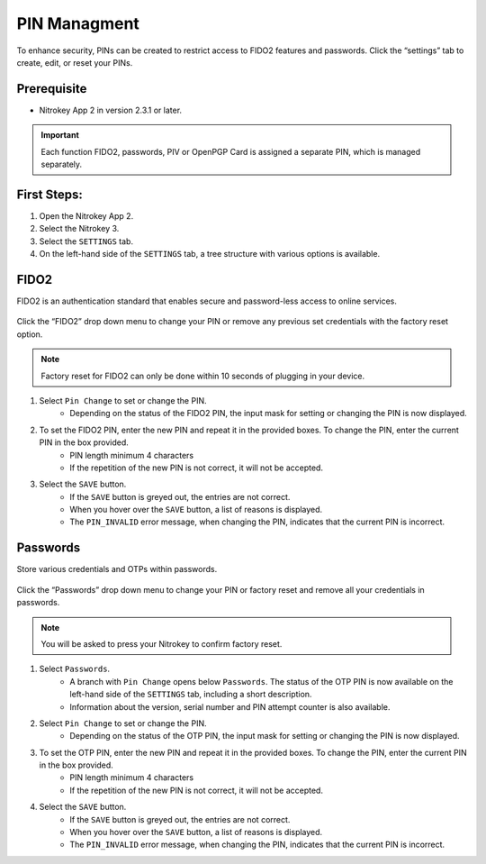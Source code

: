PIN Managment
=============

To enhance security, PINs can be created to restrict access to FIDO2 features and passwords.
Click the “settings” tab to create, edit, or reset your PINs. 

Prerequisite
^^^^^^^^^^^^

- Nitrokey App 2 in version 2.3.1 or later.

.. important::

    Each function FIDO2, passwords, PIV or OpenPGP Card is assigned a separate PIN, which is managed separately.

First Steps:
^^^^^^^^^^^^

1. Open the Nitrokey App 2.
2. Select the Nitrokey 3.
3. Select the ``SETTINGS`` tab.
4. On the left-hand side of the ``SETTINGS`` tab, a tree structure with various options is available. 

FIDO2
^^^^^

FIDO2 is an authentication standard that enables secure and password-less access to online services.

.. figure:: ./images/FIDO2-menu.png

Click the “FIDO2” drop down menu to change your PIN or remove any previous set credentials with the factory reset option. 

.. Note::

    Factory reset for FIDO2 can only be done within 10 seconds of plugging in your device.

1. Select ``Pin Change`` to set or change the PIN. 
    * Depending on the status of the FIDO2 PIN, the input mask for setting or changing the PIN is now displayed. 
2. To set the FIDO2 PIN, enter the new PIN and repeat it in the provided boxes. To change the PIN, enter the current PIN in the box provided.
    * PIN length minimum 4 characters
    * If the repetition of the new PIN is not correct, it will not be accepted.
3. Select the ``SAVE`` button.
    * If the ``SAVE`` button is greyed out, the entries are not correct. 
    * When you hover over the ``SAVE`` button, a list of reasons is displayed.
    * The ``PIN_INVALID`` error message, when changing the PIN, indicates that the current PIN is incorrect. 

Passwords
^^^^^^^^^

Store various credentials and OTPs within passwords.

.. figure:: ./images/password-menu.png

Click the “Passwords” drop down menu to change your PIN or factory reset and remove all your credentials in passwords.

.. Note:: 
    
    You will be asked to press your Nitrokey to confirm factory reset.

1. Select ``Passwords``.
    * A branch with ``Pin Change`` opens below ``Passwords``. The status of the OTP PIN is now available on the left-hand side of the ``SETTINGS`` tab, including a short description.
    * Information about the version, serial number and PIN attempt counter is also available.
2. Select ``Pin Change`` to set or change the PIN. 
    * Depending on the status of the OTP PIN, the input mask for setting or changing the PIN is now displayed. 
3. To set the OTP PIN, enter the new PIN and repeat it in the provided boxes. To change the PIN, enter the current PIN in the box provided.
    * PIN length minimum 4 characters
    * If the repetition of the new PIN is not correct, it will not be accepted.
4. Select the ``SAVE`` button.
    * If the ``SAVE`` button is greyed out, the entries are not correct. 
    * When you hover over the ``SAVE`` button, a list of reasons is displayed.
    * The ``PIN_INVALID`` error message, when changing the PIN, indicates that the current PIN is incorrect. 
